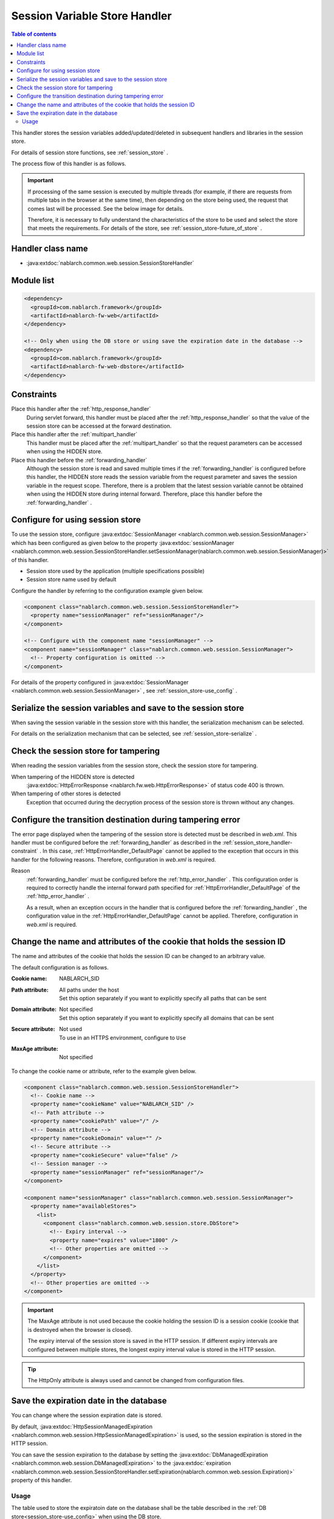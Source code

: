 .. _session_store_handler:

Session Variable Store Handler
==============================

.. contents:: Table of contents
  :depth: 3
  :local:

This handler stores the session variables added/updated/deleted in subsequent handlers and libraries in the session store.

For details of session store functions, see :ref:`session_store` .

The process flow of this handler is as follows.

.. image:: ../images/SessionStoreHandler/flow.png

.. important:: 

  If processing of the same session is executed by multiple threads (for example, if there are requests from multiple tabs in the browser at the same time), then depending on the store being used, the request that comes last will be processed. See the below image for details.

  .. image:: ../images/SessionStoreHandler/multi-thread.png
    :scale: 80

  Therefore, it is necessary to fully understand the characteristics of the store to be used and select the store that meets the requirements. For details of the store, see :ref:`session_store-future_of_store` .

Handler class name
--------------------------------------------------
* :java:extdoc:`nablarch.common.web.session.SessionStoreHandler`

Module list
--------------------------------------------------
.. code-block:: xml

  <dependency>
    <groupId>com.nablarch.framework</groupId>
    <artifactId>nablarch-fw-web</artifactId>
  </dependency>

  <!-- Only when using the DB store or using save the expiration date in the database -->
  <dependency>
    <groupId>com.nablarch.framework</groupId>
    <artifactId>nablarch-fw-web-dbstore</artifactId>
  </dependency>

.. _session_store_handler-constraint:

Constraints
------------------------------
Place this handler after the :ref:`http_response_handler`
  During servlet forward, this handler must be placed after the :ref:`http_response_handler` so that the value of the session store can be accessed at the forward destination.

Place this handler after the :ref:`multipart_handler`
  This handler must be placed after the :ref:`multipart_handler` so that the request parameters can be accessed when using the HIDDEN store.

Place this handler before the :ref:`forwarding_handler`
  Although the session store is read and saved multiple times if the :ref:`forwarding_handler` is configured before this handler, the HIDDEN store reads the session variable from the request parameter and saves the session variable in the request scope. Therefore, there is a problem that the latest session variable cannot be obtained when using the HIDDEN store during internal forward. Therefore, place this handler before the :ref:`forwarding_handler` .

Configure for using session store
--------------------------------------------------------------
To use the session store, configure :java:extdoc:`SessionManager <nablarch.common.web.session.SessionManager>` which has been configured as given below to the property :java:extdoc:`sessionManager <nablarch.common.web.session.SessionStoreHandler.setSessionManager(nablarch.common.web.session.SessionManager)>` of this handler.

* Session store used by the application (multiple specifications possible)
* Session store name used by default

Configure the handler by referring to the configuration example given below.

.. code-block:: xml

  <component class="nablarch.common.web.session.SessionStoreHandler">
    <property name="sessionManager" ref="sessionManager"/>
  </component>

  <!-- Configure with the component name "sessionManager" -->
  <component name="sessionManager" class="nablarch.common.web.session.SessionManager">
    <!-- Property configuration is omitted -->
  </component>

For details of the property configured in :java:extdoc:`SessionManager <nablarch.common.web.session.SessionManager>` , see :ref:`session_store-use_config` .

Serialize the session variables and save to the session store
--------------------------------------------------------------
When saving the session variable in the session store with this handler, the serialization mechanism can be selected.

For details on the serialization mechanism that can be selected, see :ref:`session_store-serialize` .

Check the session store for tampering
--------------------------------------------------------------
When reading the session variables from the session store, check the session store for tampering.

When tampering of the HIDDEN store is detected
  :java:extdoc:`HttpErrorResponse <nablarch.fw.web.HttpErrorResponse>` of status code 400 is thrown.

When tampering of other stores is detected
  Exception that occurred during the decryption process of the session store is thrown without any changes.

.. _session_store_handler-error_forward_path:

Configure the transition destination during tampering error
--------------------------------------------------------------
The error page displayed when the tampering of the session store is detected must be described in `web.xml`. This handler must be configured before the :ref:`forwarding_handler` as described in the :ref:`session_store_handler-constraint` . In this case, :ref:`HttpErrorHandler_DefaultPage` cannot be applied to the exception that occurs in this handler for the following reasons. Therefore, configuration in `web.xml` is required.

Reason
  :ref:`forwarding_handler` must be configured before the :ref:`http_error_handler` . This configuration order is required to correctly handle the internal forward path specified for :ref:`HttpErrorHandler_DefaultPage` of the :ref:`http_error_handler` .

  As a result, when an exception occurs in the handler that is configured before the :ref:`forwarding_handler` , the configuration value in the :ref:`HttpErrorHandler_DefaultPage` cannot be applied. Therefore, configuration in `web.xml` is required.

Change the name and attributes of the cookie that holds the session ID
----------------------------------------------------------------------
The name and attributes of the cookie that holds the session ID can be changed to an arbitrary value.

The default configuration is as follows.

:Cookie name:         | NABLARCH_SID
:Path attribute:      | All paths under the host
                      | Set this option separately if you want to explicitly specify all paths that can be sent
:Domain attribute:    | Not specified
                      | Set this option separately if you want to explicitly specify all domains that can be sent
:Secure attribute:    | Not used
                      | To use in an HTTPS environment, configure to ``Use``
:MaxAge attribute:    | Not specified

To change the cookie name or attribute, refer to the example given below.

.. code-block:: xml

    <component class="nablarch.common.web.session.SessionStoreHandler">
      <!-- Cookie name -->
      <property name="cookieName" value="NABLARCH_SID" />
      <!-- Path attribute -->
      <property name="cookiePath" value="/" />
      <!-- Domain attribute -->
      <property name="cookieDomain" value="" />
      <!-- Secure attribute -->
      <property name="cookieSecure" value="false" />
      <!-- Session manager -->
      <property name="sessionManager" ref="sessionManager"/>
    </component>

    <component name="sessionManager" class="nablarch.common.web.session.SessionManager">
      <property name="availableStores">
        <list>
          <component class="nablarch.common.web.session.store.DbStore">
            <!-- Expiry interval -->
            <property name="expires" value="1800" />
            <!-- Other properties are omitted -->
          </component>
        </list>
      </property>
      <!-- Other properties are omitted -->
    </component>

.. important::
  The MaxAge attribute is not used because the cookie holding the session ID is a session cookie (cookie that is destroyed when the browser is closed).

  The expiry interval of the session store is saved in the HTTP session. If different expiry intervals are configured between multiple stores, the longest expiry interval value is stored in the HTTP session.

.. tip::
  The HttpOnly attribute is always used and cannot be changed from configuration files.

.. _`db_managed_expiration`:

Save the expiration date in the database
--------------------------------------------------------------
You can change where the session expiration date is stored.

By default, :java:extdoc:`HttpSessionManagedExpiration <nablarch.common.web.session.HttpSessionManagedExpiration>`
is used, so the session expiration is stored in the HTTP session.

You can save the session expiration  to the database by setting the :java:extdoc:`DbManagedExpiration <nablarch.common.web.session.DbManagedExpiration>`
to the :java:extdoc:`expiration <nablarch.common.web.session.SessionStoreHandler.setExpiration(nablarch.common.web.session.Expiration)>` property of this handler.

Usage
~~~~~~~~~~~~~~~~~~~~~~~~~~~~~~

The table used to store the expiratoin date on the database shall be the table described in the :ref:`DB store<session_store-use_config>` when using the DB store.

.. important::

  When saving the expiration date to the database, the SESSION_OBJECT column must not be a required attribute.
  The SESSION_OBJECT column will be registered as null on logout, etc., so it must be defined as a null-allowed attribute.
  In projects created from archetypes before 5u15, it is defined as a required attribute by default.
  It is necessary to issue ALTER statement or recreate the table if necessary.

If you change the table name and column names, define a component of the
:java:extdoc:`UserSessionSchema <nablarch.common.web.session.store.UserSessionSchema>` in
:java:extdoc:`DbManagedExpiration.userSessionSchema <nablarch.common.web.session.DbManagedExpiration.setUserSessionSchema(nablarch.common.web.session.store.UserSessionSchema)>`.
Change the table columns in the DB store to the same ones.

Also, the expiration date needs :ref:`initialize <repository-initialize_object>`.

An example setting is shown below.

.. code-block:: xml

  <component name="sessionStoreHandler" class="nablarch.common.web.session.SessionStoreHandler">
    <!-- Other properties are omitted -->
    <property name="expiration" ref="expiration" />
  </component>

  <component name="expiration" class="nablarch.common.web.session.DbManagedExpiration">
    <!-- A class that provides transaction control to the database -->
    <property name="dbManager">
      <component class="nablarch.core.db.transaction.SimpleDbTransactionManager">
        <property name="dbTransactionName" value="expirationTransaction"/>
      </component>
    </property>
    <!-- The following settings are required only when changing table names
         and column names from the above table definition -->
    <property name="userSessionSchema" ref="userSessionSchema" />
  </component>

  <!-- When you change the table definition, change the DB store definition as well -->
  <component name="dbStore" class="nablarch.common.web.session.store.DbStore">
    <!-- Other properties are omitted -->
    <property name="userSessionSchema" ref="userSessionSchema" />
  </component>

  <!-- The following settings are required only when changing table names
       and column names from the above table definition -->
  <component name="userSessionSchema" class="nablarch.common.web.session.store.UserSessionSchema">
    <property name="tableName" value="USER_SESSION_DB" />
    <property name="sessionIdName" value="SESSION_ID_COL" />
    <property name="sessionObjectName" value="SESSION_OBJECT_COL" />
    <property name="expirationDatetimeName" value="EXPIRATION_DATETIME_COL" />
  </component>

  <component name="initializer" class="nablarch.core.repository.initialization.BasicApplicationInitializer">
    <!-- Requires initialization for expiration date -->
    <property name="initializeList">
      <list>
        <component-ref name="expiration"/>
      </list>
    </property>
  </component>
